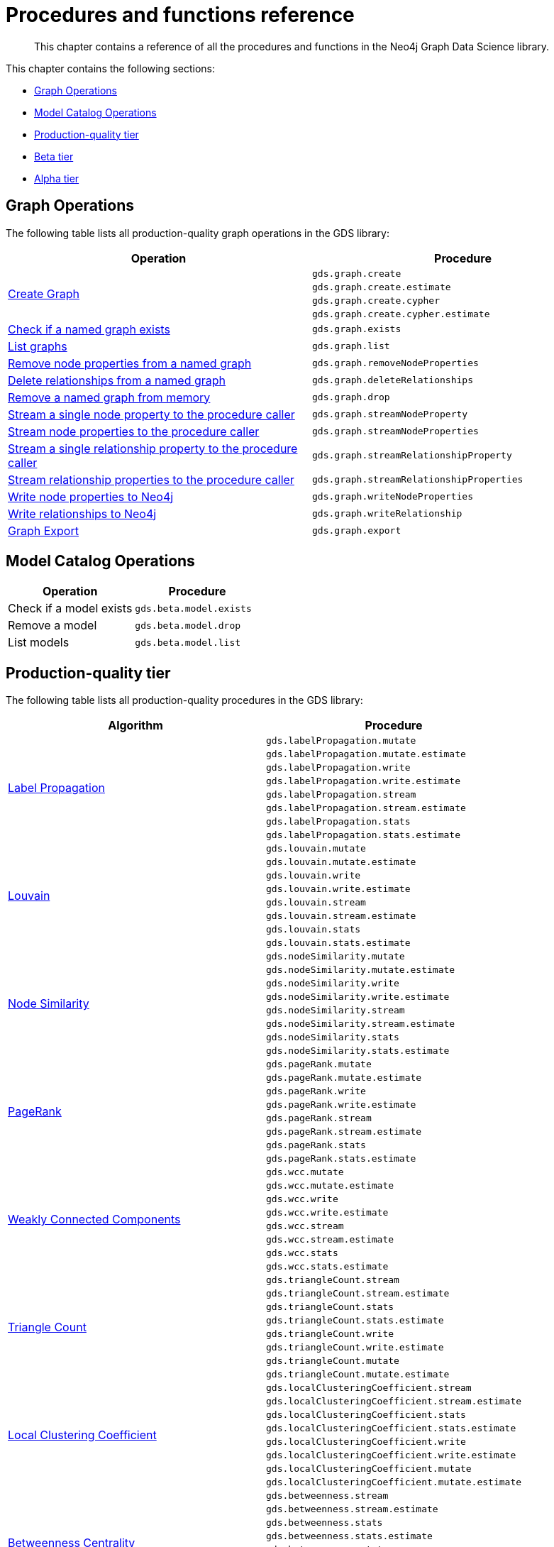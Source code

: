 [appendix]
[[appendix-a]]
= Procedures and functions reference

[abstract]
--
This chapter contains a reference of all the procedures and functions in the Neo4j Graph Data Science library.
--

This chapter contains the following sections:

* <<appendix-a-graph-ops>>
* <<appendix-a-model-ops>>
* <<production-quality-tier>>
* <<beta-tier>>
* <<alpha-tier>>

[[appendix-a-graph-ops]]
== Graph Operations

The following table lists all production-quality graph operations in the GDS library:

[role=procedure-listing]
[opts=header,cols="1, 1"]
|===
|Operation | Procedure
.4+<.^|<<catalog-graph-create, Create Graph>>
| `gds.graph.create`
| `gds.graph.create.estimate`
| `gds.graph.create.cypher`
| `gds.graph.create.cypher.estimate`
|<<catalog-graph-exists, Check if a named graph exists>> | `gds.graph.exists`
|<<catalog-graph-list, List graphs>> | `gds.graph.list`
|<<catalog-graph-write-node-properties, Remove node properties from a named graph>> | `gds.graph.removeNodeProperties`
|<<catalog-graph-delete-rel-type, Delete relationships from a named graph>> | `gds.graph.deleteRelationships`
|<<catalog-graph-drop, Remove a named graph from memory>> | `gds.graph.drop`
|<<catalog-graph-stream-node-properties, Stream a single node property to the procedure caller>> | `gds.graph.streamNodeProperty`
|<<catalog-graph-stream-node-properties, Stream node properties to the procedure caller>> | `gds.graph.streamNodeProperties`
|<<catalog-graph-stream-relationship-properties, Stream a single relationship property to the procedure caller>> | `gds.graph.streamRelationshipProperty`
|<<catalog-graph-stream-relationship-properties, Stream relationship properties to the procedure caller>> | `gds.graph.streamRelationshipProperties`
|<<catalog-graph-write-node-properties, Write node properties to Neo4j>> | `gds.graph.writeNodeProperties`
|<<catalog-graph-write-relationship, Write relationships to Neo4j>> | `gds.graph.writeRelationship`
|<<catalog-graph-export, Graph Export>> | `gds.graph.export`
|===

[[appendix-a-model-ops]]
== Model Catalog Operations

[role=procedure-listing]
[opts=header,cols="1, 1"]
|===
| Operation               | Procedure
| Check if a model exists | `gds.beta.model.exists`
| Remove a model          | `gds.beta.model.drop`
| List models             | `gds.beta.model.list`
|===

[[production-quality-tier]]
== Production-quality tier

The following table lists all production-quality procedures in the GDS library:

[[table-product]]
[role=procedure-listing]
[opts=header,cols="1, 1"]
|===
| Algorithm | Procedure
.8+<.^|<<algorithms-label-propagation-syntax, Label Propagation>>
| `gds.labelPropagation.mutate`
| `gds.labelPropagation.mutate.estimate`
| `gds.labelPropagation.write`
| `gds.labelPropagation.write.estimate`
| `gds.labelPropagation.stream`
| `gds.labelPropagation.stream.estimate`
| `gds.labelPropagation.stats`
| `gds.labelPropagation.stats.estimate`
.8+<.^|<<algorithms-louvain-syntax, Louvain>>
| `gds.louvain.mutate`
| `gds.louvain.mutate.estimate`
| `gds.louvain.write`
| `gds.louvain.write.estimate`
| `gds.louvain.stream`
| `gds.louvain.stream.estimate`
| `gds.louvain.stats`
| `gds.louvain.stats.estimate`
.8+<.^|<<algorithms-node-similarity-syntax, Node Similarity>>
| `gds.nodeSimilarity.mutate`
| `gds.nodeSimilarity.mutate.estimate`
| `gds.nodeSimilarity.write`
| `gds.nodeSimilarity.write.estimate`
| `gds.nodeSimilarity.stream`
| `gds.nodeSimilarity.stream.estimate`
| `gds.nodeSimilarity.stats`
| `gds.nodeSimilarity.stats.estimate`
.8+<.^|<<algorithms-page-rank-syntax, PageRank>>
| `gds.pageRank.mutate`
| `gds.pageRank.mutate.estimate`
| `gds.pageRank.write`
| `gds.pageRank.write.estimate`
| `gds.pageRank.stream`
| `gds.pageRank.stream.estimate`
| `gds.pageRank.stats`
| `gds.pageRank.stats.estimate`
.8+<.^|<<algorithms-wcc-syntax, Weakly Connected Components>>
| `gds.wcc.mutate`
| `gds.wcc.mutate.estimate`
| `gds.wcc.write`
| `gds.wcc.write.estimate`
| `gds.wcc.stream`
| `gds.wcc.stream.estimate`
| `gds.wcc.stats`
| `gds.wcc.stats.estimate`
.8+<.^| <<algorithms-triangle-count-syntax, Triangle Count>>
| `gds.triangleCount.stream`
| `gds.triangleCount.stream.estimate`
| `gds.triangleCount.stats`
| `gds.triangleCount.stats.estimate`
| `gds.triangleCount.write`
| `gds.triangleCount.write.estimate`
| `gds.triangleCount.mutate`
| `gds.triangleCount.mutate.estimate`
.8+<.^| <<algorithms-local-clustering-coefficient-syntax, Local Clustering Coefficient>>
| `gds.localClusteringCoefficient.stream`
| `gds.localClusteringCoefficient.stream.estimate`
| `gds.localClusteringCoefficient.stats`
| `gds.localClusteringCoefficient.stats.estimate`
| `gds.localClusteringCoefficient.write`
| `gds.localClusteringCoefficient.write.estimate`
| `gds.localClusteringCoefficient.mutate`
| `gds.localClusteringCoefficient.mutate.estimate`
.8+<.^| <<algorithms-betweenness-centrality-syntax, Betweenness Centrality>>
| `gds.betweenness.stream`
| `gds.betweenness.stream.estimate`
| `gds.betweenness.stats`
| `gds.betweenness.stats.estimate`
| `gds.betweenness.mutate`
| `gds.betweenness.mutate.estimate`
| `gds.betweenness.write`
| `gds.betweenness.write.estimate`
.8+<.^| <<algorithms-embeddings-fastrp, Fast Random Projection>>
| `gds.fastRP.mutate`
| `gds.fastRP.mutate.estimate`
| `gds.fastRP.stats`
| `gds.fastRP.stats.estimate`
| `gds.fastRP.stream`
| `gds.fastRP.stream.estimate`
| `gds.fastRP.write`
| `gds.fastRP.write.estimate`
|===

[[beta-tier]]
== Beta tier

The following table lists all beta graph operations in the GDS library:

[role=procedure-listing]
[opts=header,cols="1, 1"]
|===
|Operation | Procedure
|<<graph-generation, Generate Random Graph>>| `gds.beta.graph.generate`
|===

The following table lists all beta procedures in the GDS library:

[[table-beta]]
[role=procedure-listing]
[opts=header,cols="1, 1"]
|===
|Algorithm | Procedure
.8+<.^|FastRPExtended
| `gds.beta.fastRPExtended.mutate`
| `gds.beta.fastRPExtended.mutate.estimate`
| `gds.beta.fastRPExtended.stats`
| `gds.beta.fastRPExtended.stats.estimate`
| `gds.beta.fastRPExtended.stream`
| `gds.beta.fastRPExtended.stream.estimate`
| `gds.beta.fastRPExtended.write`
| `gds.beta.fastRPExtended.write.estimate`
.8+<.^|<<algorithms-embeddings-graph-sage, GraphSAGE>>
| `gds.beta.graphSage.stream`
| `gds.beta.graphSage.stream.estimate`
| `gds.beta.graphSage.mutate`
| `gds.beta.graphSage.mutate.estimate`
| `gds.beta.graphSage.write`
| `gds.beta.graphSage.write.estimate`
| `gds.beta.graphSage.train`
| `gds.beta.graphSage.train.estimate`
.8+<.^|<<algorithms-k1coloring, K1Coloring>>
| `gds.beta.k1coloring.mutate`
| `gds.beta.k1coloring.mutate.estimate`
| `gds.beta.k1coloring.stats`
| `gds.beta.k1coloring.stats.estimate`
| `gds.beta.k1coloring.stream`
| `gds.beta.k1coloring.stream.estimate`
| `gds.beta.k1coloring.write`
| `gds.beta.k1coloring.write.estimate`
.8+<.^|<<algorithms-knn, K-Nearest Neighbors>>
| `gds.beta.knn.mutate`
| `gds.beta.knn.mutate.estimate`
| `gds.beta.knn.stats`
| `gds.beta.knn.stats.estimate`
| `gds.beta.knn.stream`
| `gds.beta.knn.stream.estimate`
| `gds.beta.knn.write`
| `gds.beta.knn.write.estimate`
.6+<.^| <<algorithms-modularity-optimization, Modularity Optimization>>
| `gds.beta.modularityOptimization.mutate`
| `gds.beta.modularityOptimization.mutate.estimate`
| `gds.beta.modularityOptimization.stream`
| `gds.beta.modularityOptimization.stream.estimate`
| `gds.beta.modularityOptimization.write`
| `gds.beta.modularityOptimization.write.estimate`
.6+<.^| Shortest Path Dijkstra
| `gds.beta.shortestPath.dijkstra.stream`
| `gds.beta.shortestPath.dijkstra.stream.estimate`
| `gds.beta.shortestPath.dijkstra.write`
| `gds.beta.shortestPath.dijkstra.write.estimate`
| `gds.beta.shortestPath.dijkstra.mutate`
| `gds.beta.shortestPath.dijkstra.mutate.estimate`
.6+<.^| All Shortest Paths Dijkstra
| `gds.beta.allShortestPaths.dijkstra.stream`
| `gds.beta.allShortestPaths.dijkstra.stream.estimate`
| `gds.beta.allShortestPaths.dijkstra.write`
| `gds.beta.allShortestPaths.dijkstra.write.estimate`
| `gds.beta.allShortestPaths.dijkstra.mutate`
| `gds.beta.allShortestPaths.dijkstra.mutate.estimate`
.6+<.^| Shortest Paths Yens
| `gds.beta.shortestPath.yens.stream`
| `gds.beta.shortestPath.yens.stream.estimate`
| `gds.beta.shortestPath.yens.write`
| `gds.beta.shortestPath.yens.write.estimate`
| `gds.beta.shortestPath.yens.mutate`
| `gds.beta.shortestPath.yens.mutate.estimate`
.6+<.^| Shortest Path AStar
| `gds.beta.shortestPath.astar.stream`
| `gds.beta.shortestPath.astar.stream.estimate`
| `gds.beta.shortestPath.astar.write`
| `gds.beta.shortestPath.astar.write.estimate`
| `gds.beta.shortestPath.astar.mutate`
| `gds.beta.shortestPath.astar.mutate.estimate`
|===

[[alpha-tier]]
== Alpha tier

The following table lists all alpha procedures in the GDS library:

[[table-alpha]]
[role=procedure-listing]
[opts=header,cols="1, 1"]
|===
|Algorithm | Procedure
.1+<.^|<<alpha-algorithm-all-pairs-shortest-path, All Shortest Paths>>
| `gds.alpha.allShortestPaths.stream`
.2+<.^|<<algorithms-articlerank, Article Rank>>
| `gds.alpha.articleRank.stream`
| `gds.alpha.articleRank.write`
.1+<.^|<<algorithms-bfs, Breadth First Search>>
| `gds.alpha.bfs.stream`
.4+<.^|<<algorithms-closeness-centrality, Closeness Centrality>>
| `gds.alpha.closeness.stream`
| `gds.alpha.closeness.write`
| `gds.alpha.closeness.harmonic.stream`
| `gds.alpha.closeness.harmonic.write`
.1+<.^|<<algorithms-collapse-path, Collapse Path>>
| `gds.alpha.collapsePath.mutate`
.2+<.^|<<algorithms-degree-centrality, Degree Centrality>>
| `gds.alpha.degree.stream`
| `gds.alpha.degree.write`
.1+<.^|<<algorithms-dfs, Depth First Search>>
| `gds.alpha.dfs.stream`
.2+<.^|<<algorithms-eigenvector, Eigenvector Centrality>>
| `gds.alpha.eigenvector.stream`
| `gds.alpha.eigenvector.write`
.8+<.^|<<algorithms-hits, HITS>>
| `gds.alpha.hits.mutate`
| `gds.alpha.hits.mutate.estimate`
| `gds.alpha.hits.stats`
| `gds.alpha.hits.stats.estimate`
| `gds.alpha.hits.stream`
| `gds.alpha.hits.stream.estimate`
| `gds.alpha.hits.write`
| `gds.alpha.hits.write.estimate`
.1+<.^|<<alpha-algorithms-random-walk, Random Walk>>
| `gds.alpha.randomWalk.stream`
.2+<.^|<<algorithms-strongly-connected-components, Strongly Connected Components>>
| `gds.alpha.scc.stream`
| `gds.alpha.scc.write`
.2+<.^|<<alpha-algorithms-single-source-shortest-path, Single Source Shortest Path>>
| `gds.alpha.shortestPath.deltaStepping.write`
| `gds.alpha.shortestPath.deltaStepping.stream`
.3+<.^|<<alpha-algorithms-similarity-cosine, Cosine Similarity>>
| `gds.alpha.similarity.cosine.stats`
| `gds.alpha.similarity.cosine.stream`
| `gds.alpha.similarity.cosine.write`
.3+<.^|<<alpha-algorithms-similarity-euclidean, Euclidean Similarity>>
| `gds.alpha.similarity.euclidean.stats`
| `gds.alpha.similarity.euclidean.stream`
| `gds.alpha.similarity.euclidean.write`
.3+<.^|<<alpha-algorithms-similarity-overlap, Overlap Similarity>>
| `gds.alpha.similarity.overlap.stats`
| `gds.alpha.similarity.overlap.stream`
| `gds.alpha.similarity.overlap.write`
.3+<.^|<<alpha-algorithms-similarity-pearson, Pearson Similarity>>
| `gds.alpha.similarity.pearson.stats`
| `gds.alpha.similarity.pearson.stream`
| `gds.alpha.similarity.pearson.write`
.8+<.^|<<algorithms-sllpa, Speaker-Listener Label Propagation>>
| `gds.alpha.sllpa.mutate`
| `gds.alpha.sllpa.mutate.estimate`
| `gds.alpha.sllpa.stats`
| `gds.alpha.sllpa.stats.estimate`
| `gds.alpha.sllpa.stream`
| `gds.alpha.sllpa.stream.estimate`
| `gds.alpha.sllpa.write`
| `gds.alpha.sllpa.write.estimate`
.5+<.^|<<alpha-algorithms-minimum-weight-spanning-tree, Spanning Tree>>
| `gds.alpha.spanningTree.write`
| `gds.alpha.spanningTree.kmax.write`
| `gds.alpha.spanningTree.kmin.write`
| `gds.alpha.spanningTree.maximum.write`
| `gds.alpha.spanningTree.minimum.write`
.2+<.^|<<alpha-algorithms-approximate-nearest-neighbors, Approximate Nearest Neighbours>>
| `gds.alpha.ml.ann.stream`
| `gds.alpha.ml.ann.write`
.1+<.^| Triangle Finding
| `gds.alpha.triangles`
.2+<.^|<<alpha-algorithms-embeddings-node2vec, Node2Vec>>
| `gds.alpha.node2vec.stream`
| `gds.alpha.node2vec.write`
|===

The following table lists all functions in the GDS library:

[[table-functions]]
[role=procedure-listing]
[opts=header,cols="1, 1"]
|===
|Group | Function
.4+<.^| Miscellaneous
| `<<utility-functions, gds.version>>`
| `gds.debug.sysInfo`
| `gds.list`
| `gds.beta.listProgress`
|Graph Operations | `gds.graph.exists`
.7+<.^| Utilities
| `<<utility-functions-node-path, gds.util.asNode>>`
| `<<utility-functions-node-path, gds.util.asNodes>>`
| `<<utility-functions-catalog, gds.util.nodeProperty>>`
| `<<utility-functions-numeric, gds.util.NaN>>`
| `<<utility-functions-numeric, gds.util.infinity>>`
| `<<utility-functions-numeric, gds.util.isFinite>>`
| `<<utility-functions-numeric, gds.util.isInfinite>>`
.6+<.^| Link Prediction
| `<<algorithms-linkprediction-adamic-adar-syntax, gds.alpha.linkprediction.adamicAdar>>`
| `<<algorithms-linkprediction-common-neighbors-syntax, gds.alpha.linkprediction.commonNeighbors>>`
| `<<algorithms-linkprediction-preferential-attachment-syntax, gds.alpha.linkprediction.preferentialAttachment>>`
| `<<algorithms-linkprediction-resource-allocation-syntax, gds.alpha.linkprediction.resourceAllocation>>`
| `<<algorithms-linkprediction-same-community-syntax, gds.alpha.linkprediction.sameCommunity>>`
| `<<algorithms-linkprediction-total-neighbors-syntax, gds.alpha.linkprediction.totalNeighbors>>`
|Encoding | `<<alpha-algorithms-one-hot-encoding, gds.alpha.ml.oneHotEncoding>>`
.6+<.^| Similarity Functions
| `gds.alpha.similarity.cosine`
| `gds.alpha.similarity.euclidean`
| `gds.alpha.similarity.jaccard`
| `gds.alpha.similarity.euclideanDistance`
| `gds.alpha.similarity.overlap`
| `gds.alpha.similarity.pearson`
|===
